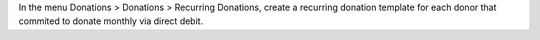 In the menu Donations > Donations > Recurring Donations, create a
recurring donation template for each donor that commited to donate
monthly via direct debit.
